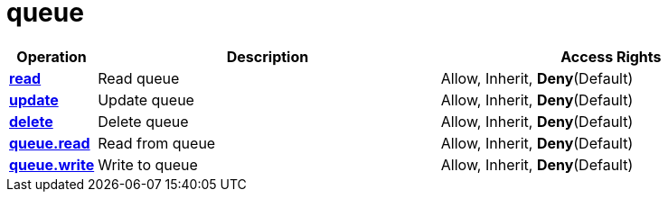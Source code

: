 = queue

[cols="1s,5a,5a"]
|===
| Operation| Description | Access Rights


| [#rbac-queue-read]#<<rbac-queue-read,read>>#
| Read queue
|Allow, Inherit, *Deny*(Default)


| [#rbac-queue-update]#<<rbac-queue-update,update>>#
| Update queue
|Allow, Inherit, *Deny*(Default)


| [#rbac-queue-delete]#<<rbac-queue-delete,delete>>#
| Delete queue
|Allow, Inherit, *Deny*(Default)


| [#rbac-queue-queue.read]#<<rbac-queue-queue.read,queue.read>>#
| Read from queue
|Allow, Inherit, *Deny*(Default)


| [#rbac-queue-queue.write]#<<rbac-queue-queue.write,queue.write>>#
| Write to queue
| Allow, Inherit, *Deny*(Default)


|===
